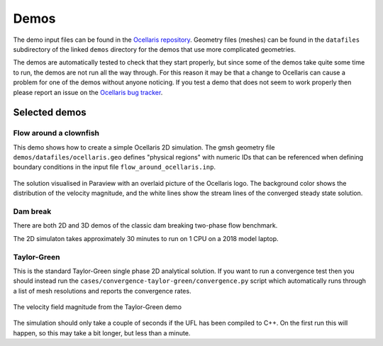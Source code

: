 .. _demos:

Demos
=====

The demo input files can be found in the `Ocellaris repository
<https://bitbucket.org/trlandet/ocellaris/src/master/demos/>`_. Geometry files
(meshes) can be found in the ``datafiles`` subdirectory of the linked ``demos``
directory for the demos that use more complicated geometries.

The demos are automatically tested to check that they start properly, but since
some of the demos take quite some time to run, the demos are not run all the
way through. For this reason it may be that a change to Ocellaris can cause a
problem for one of the demos without anyone noticing. If you test a demo that
does not seem to work properly then please report an issue on the `Ocellaris
bug tracker <https://bitbucket.org/trlandet/ocellaris/issues>`_.


Selected demos
--------------


Flow around a clownfish
.......................

This demo shows how to create a simple Ocellaris 2D simulation. The gmsh
geometry file ``demos/datafiles/ocellaris.geo`` defines "physical regions" with
numeric IDs that can be referenced when defining boundary conditions in the
input file ``flow_around_ocellaris.inp``.

.. figure:: https://trlandet.bitbucket.io/figures/flow_around_ocellaris.png
    :align: center
    :alt: Streamlines of the flow around a 2D clownfish

    The solution visualised in Paraview with an overlaid picture of the
    Ocellaris logo. The background color shows the distribution of the
    velocity magnitude, and the white lines show the stream lines of the
    converged steady state solution.


Dam break
.........

There are both 2D and 3D demos of the classic dam breaking two-phase flow
benchmark.

.. raw:: html

    <div class="figure align-center">
        <video controls loop autoplay>
            <source src="https://trlandet.bitbucket.io/figures/dambreak2d.mp4" type="video/mp4">
            <source src="https://trlandet.bitbucket.io/figures/dambreak2d.ogg" type="video/ogg">
            Your browser does not support the video tag.
        </video>
        <p class="caption">
            <span class="caption-text">
                Course mesh 2D dam break VOF simulation. Video from Paraview.
            </span>
        </p>
    </div>

The 2D simulaton takes approximately 30 minutes to run on 1 CPU on a 2018 model
laptop.


Taylor-Green
............

This is the standard Taylor-Green single phase 2D analytical solution. If you
want to run a convergence test then you should instead run the
``cases/convergence-taylor-green/convergence.py`` script which automatically
runs through a list of mesh resolutions and reports the convergence rates.

.. figure:: https://trlandet.bitbucket.io/figures/taylor-green.png
    :align: center
    :alt: Taylor-Green velocity field

    The velocity field magnitude from the Taylor-Green demo

The simulation should only take a couple of seconds if the UFL has been
compiled to C++. On the first run this will happen, so this may take a bit
longer, but less than a minute.
